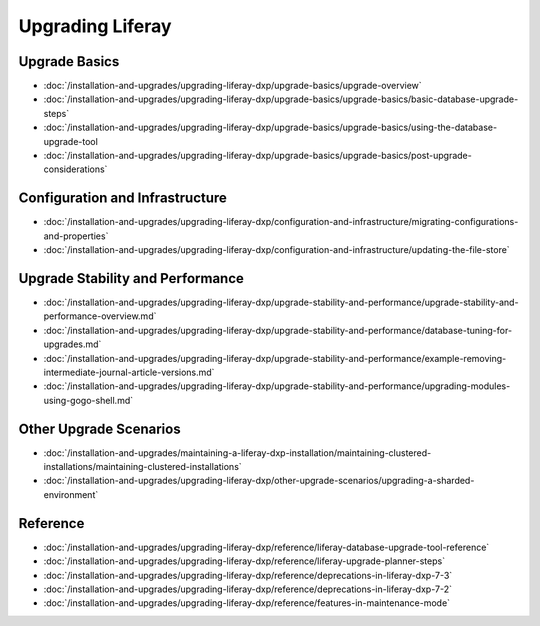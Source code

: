 Upgrading Liferay
=================

Upgrade Basics 
--------------

-  :doc:`/installation-and-upgrades/upgrading-liferay-dxp/upgrade-basics/upgrade-overview`
-  :doc:`/installation-and-upgrades/upgrading-liferay-dxp/upgrade-basics/upgrade-basics/basic-database-upgrade-steps`
-  :doc:`/installation-and-upgrades/upgrading-liferay-dxp/upgrade-basics/upgrade-basics/using-the-database-upgrade-tool
-  :doc:`/installation-and-upgrades/upgrading-liferay-dxp/upgrade-basics/upgrade-basics/post-upgrade-considerations`

Configuration and Infrastructure
--------------------------------

-  :doc:`/installation-and-upgrades/upgrading-liferay-dxp/configuration-and-infrastructure/migrating-configurations-and-properties`
-  :doc:`/installation-and-upgrades/upgrading-liferay-dxp/configuration-and-infrastructure/updating-the-file-store`

Upgrade Stability and Performance 
---------------------------------

-  :doc:`/installation-and-upgrades/upgrading-liferay-dxp/upgrade-stability-and-performance/upgrade-stability-and-performance-overview.md`
-  :doc:`/installation-and-upgrades/upgrading-liferay-dxp/upgrade-stability-and-performance/database-tuning-for-upgrades.md`
-  :doc:`/installation-and-upgrades/upgrading-liferay-dxp/upgrade-stability-and-performance/example-removing-intermediate-journal-article-versions.md`
-  :doc:`/installation-and-upgrades/upgrading-liferay-dxp/upgrade-stability-and-performance/upgrading-modules-using-gogo-shell.md`

Other Upgrade Scenarios 
-----------------------

-  :doc:`/installation-and-upgrades/maintaining-a-liferay-dxp-installation/maintaining-clustered-installations/maintaining-clustered-installations`
-  :doc:`/installation-and-upgrades/upgrading-liferay-dxp/other-upgrade-scenarios/upgrading-a-sharded-environment`

Reference
---------

-  :doc:`/installation-and-upgrades/upgrading-liferay-dxp/reference/liferay-database-upgrade-tool-reference`
-  :doc:`/installation-and-upgrades/upgrading-liferay-dxp/reference/liferay-upgrade-planner-steps`
-  :doc:`/installation-and-upgrades/upgrading-liferay-dxp/reference/deprecations-in-liferay-dxp-7-3`
-  :doc:`/installation-and-upgrades/upgrading-liferay-dxp/reference/deprecations-in-liferay-dxp-7-2`
-  :doc:`/installation-and-upgrades/upgrading-liferay-dxp/reference/features-in-maintenance-mode`